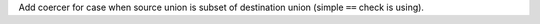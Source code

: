 Add coercer for case when source union is subset of destination union (simple ``==`` check is using).

